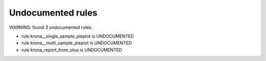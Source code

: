 Undocumented rules
------------------
WARNING: found  3 undocumented rules:

- rule krona__single_sample_pieplot is UNDOCUMENTED
- rule krona__multi_sample_pieplot is UNDOCUMENTED
- rule krona_report_from_otus is UNDOCUMENTED
